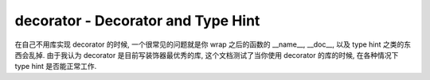 decorator - Decorator and Type Hint
==============================================================================
在自己不用库实现 decorator 的时候, 一个很常见的问题就是你 wrap 之后的函数的 __name__, __doc__, 以及 type hint 之类的东西会乱掉. 由于我认为 decorator 是目前写装饰器最优秀的库, 这个文档测试了当你使用 decorator 的库的时候, 在各种情况下 type hint 是否能正常工作.

.. dropdown:: simple_example.py

    .. literalinclude:: ./simple_example.py
       :language: python
       :linenos:

.. dropdown:: context_manager_example.py

    .. literalinclude:: ./context_manager_example.py
       :language: python
       :linenos:
